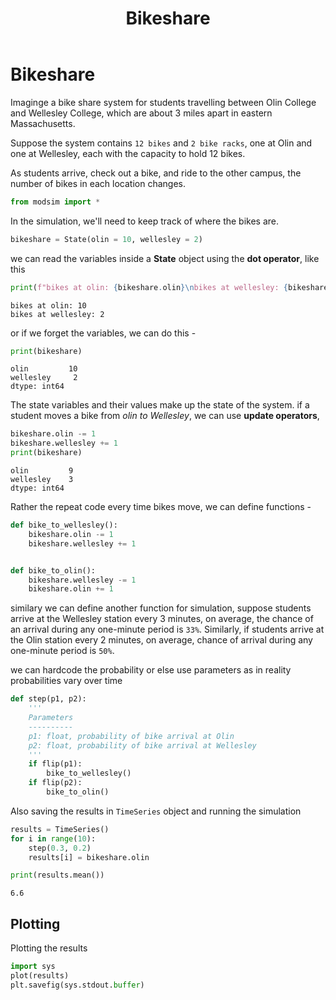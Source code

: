 #+title: Bikeshare

* Bikeshare

Imaginge a bike share system for students travelling between Olin College and Wellesley College, which are about 3 miles apart in eastern Massachusetts.

Suppose the system contains =12 bikes= and =2 bike racks=, one at Olin and one at Wellesley, each with the capacity to hold 12 bikes.

As students arrive, check out a bike, and ride to the other campus, the number of bikes in each location changes.

#+begin_src python :session *py-session :exports code
from modsim import *
#+end_src

#+RESULTS:

In the simulation, we'll need to keep track of where the bikes are.

#+begin_src python :session *py-session :exports code
bikeshare = State(olin = 10, wellesley = 2)
#+end_src

#+RESULTS:

we can read the variables inside a *State* object using the *dot operator*, like this

#+begin_src python :session *py-session :results output :exports both
print(f"bikes at olin: {bikeshare.olin}\nbikes at wellesley: {bikeshare.wellesley}")
#+end_src

#+RESULTS:
: bikes at olin: 10
: bikes at wellesley: 2

or if we forget the variables, we can do this -
#+begin_src python :session *py-session :results output :exports both
print(bikeshare)
#+end_src

#+RESULTS:
: olin         10
: wellesley     2
: dtype: int64

The state variables and their values make up the state of the system.
if a student moves a bike from /olin to Wellesley/, we can use *update operators*,

#+begin_src python :session *py-session :results output :exports both
bikeshare.olin -= 1
bikeshare.wellesley += 1
print(bikeshare)
#+end_src

#+RESULTS:
: olin         9
: wellesley    3
: dtype: int64

Rather the repeat code every time bikes move, we can define functions -

#+begin_src python :session *py-session :exports code
def bike_to_wellesley():
    bikeshare.olin -= 1
    bikeshare.wellesley += 1


def bike_to_olin():
    bikeshare.wellesley -= 1
    bikeshare.olin += 1
#+end_src

#+RESULTS:

similary we can define another function for simulation, suppose students arrive at the Wellesley station every 3 minutes, on average, the chance of an arrival during any one-minute period is =33%=. Similarly, if students arrive at the Olin station every 2 minutes, on average, chance of arrival during any one-minute period is =50%=.

we can hardcode the probability or else use parameters as in reality probabilities vary over time


#+begin_src python :session *py-session :exports code
def step(p1, p2):
    '''
    Parameters
    ----------
    p1: float, probability of bike arrival at Olin
    p2: float, probability of bike arrival at Wellesley
    '''
    if flip(p1):
        bike_to_wellesley()
    if flip(p2):
        bike_to_olin()
#+end_src

#+RESULTS:

Also saving the results in =TimeSeries= object and running the simulation

#+begin_src python :session *py-session :results output :exports both
results = TimeSeries()
for i in range(10):
    step(0.3, 0.2)
    results[i] = bikeshare.olin

print(results.mean())
#+end_src

#+RESULTS:
: 6.6

** Plotting

Plotting the results

#+begin_src python :session *py-session :results output file :file bikes.png :output-dir images/ :exports both
import sys
plot(results)
plt.savefig(sys.stdout.buffer)
#+end_src

#+RESULTS:
[[file:images/bikes.png]]
